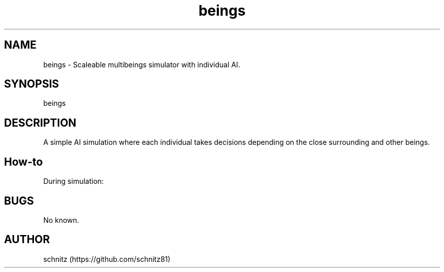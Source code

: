 
.TH beings 1 "January 5, 2017"
.SH NAME
beings \- Scaleable multibeings simulator with individual AI.
.PP
.SH SYNOPSIS
beings
.PP
.SH DESCRIPTION
A simple AI simulation where each individual takes decisions depending on the close surrounding and other beings.
.PP
.SH How-to
During simulation: \",\" and \".\" to change the number of beings. \"\+\" and \"\-\" to change simulation speed.
.PP
.SH BUGS
No known.
.PP
.SH AUTHOR
schnitz (https://github.com/schnitz81)
